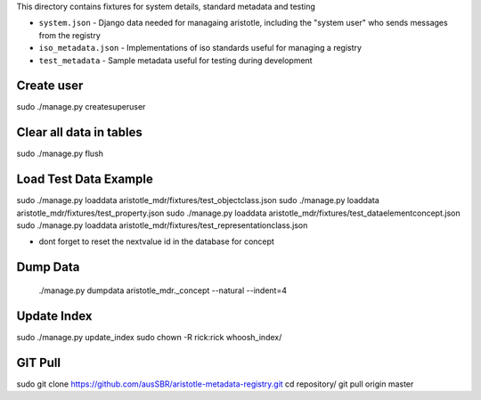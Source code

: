 This directory contains fixtures for system details, standard metadata and testing

* ``system.json`` - Django data needed for managaing aristotle, including the "system user" who sends messages from the registry
* ``iso_metadata.json`` - Implementations of iso standards useful for managing a registry
* ``test_metadata`` - Sample metadata useful for testing during development


Create user
-----------
sudo ./manage.py createsuperuser

Clear all data in tables
------------------------
sudo ./manage.py flush

Load Test Data Example
----------------------
sudo ./manage.py loaddata aristotle_mdr/fixtures/test_objectclass.json
sudo ./manage.py loaddata aristotle_mdr/fixtures/test_property.json
sudo ./manage.py loaddata aristotle_mdr/fixtures/test_dataelementconcept.json
sudo ./manage.py loaddata aristotle_mdr/fixtures/test_representationclass.json


* dont forget to reset the nextvalue id in the database for concept

Dump Data
---------
 ./manage.py dumpdata aristotle_mdr._concept --natural --indent=4 
 
Update Index
-------------
sudo ./manage.py update_index
sudo chown -R rick:rick whoosh_index/

GIT Pull
-------------
sudo git clone https://github.com/ausSBR/aristotle-metadata-registry.git
cd repository/
git pull origin master

